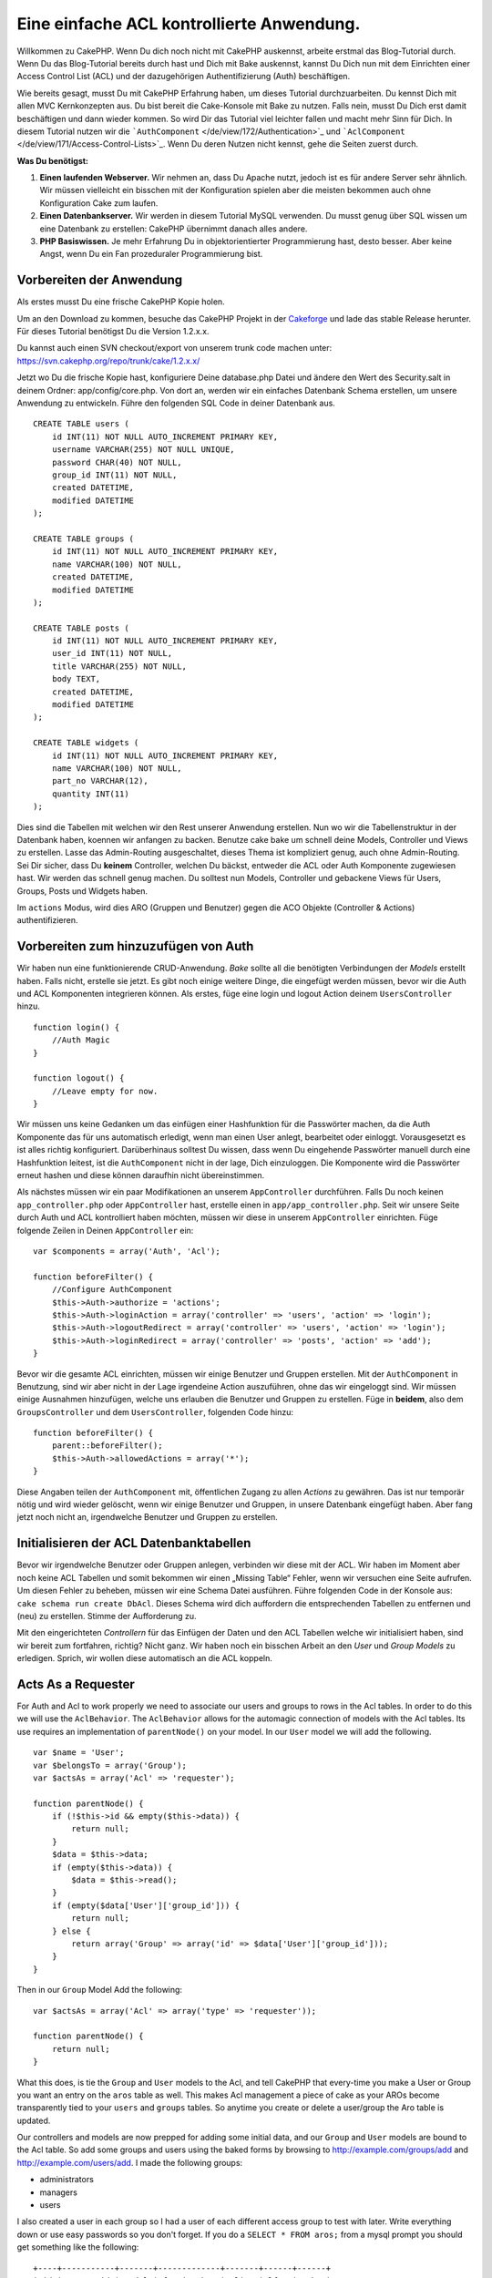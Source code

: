 Eine einfache ACL kontrollierte Anwendung.
##########################################

Willkommen zu CakePHP. Wenn Du dich noch nicht mit CakePHP auskennst,
arbeite erstmal das Blog-Tutorial durch. Wenn Du das Blog-Tutorial
bereits durch hast und Dich mit Bake auskennst, kannst Du Dich nun mit
dem Einrichten einer Access Control List (ACL) und der dazugehörigen
Authentifizierung (Auth) beschäftigen.

Wie bereits gesagt, musst Du mit CakePHP Erfahrung haben, um dieses
Tutorial durchzuarbeiten. Du kennst Dich mit allen MVC Kernkonzepten
aus. Du bist bereit die Cake-Konsole mit Bake zu nutzen. Falls nein,
musst Du Dich erst damit beschäftigen und dann wieder kommen. So wird
Dir das Tutorial viel leichter fallen und macht mehr Sinn für Dich. In
diesem Tutorial nutzen wir die
```AuthComponent`` </de/view/172/Authentication>`_ und
```AclComponent`` </de/view/171/Access-Control-Lists>`_. Wenn Du deren
Nutzen nicht kennst, gehe die Seiten zuerst durch.

**Was Du benötigst:**

#. **Einen laufenden Webserver.** Wir nehmen an, dass Du Apache nutzt,
   jedoch ist es für andere Server sehr ähnlich. Wir müssen vielleicht
   ein bisschen mit der Konfiguration spielen aber die meisten bekommen
   auch ohne Konfiguration Cake zum laufen.
#. **Einen Datenbankserver.** Wir werden in diesem Tutorial MySQL
   verwenden. Du musst genug über SQL wissen um eine Datenbank zu
   erstellen: CakePHP übernimmt danach alles andere.
#. **PHP Basiswissen.** Je mehr Erfahrung Du in objektorientierter
   Programmierung hast, desto besser. Aber keine Angst, wenn Du ein Fan
   prozeduraler Programmierung bist.

Vorbereiten der Anwendung
=========================

Als erstes musst Du eine frische CakePHP Kopie holen.

Um an den Download zu kommen, besuche das CakePHP Projekt in der
`Cakeforge <http://cakeforge.org/projects/cakephp/>`_ und lade das
stable Release herunter. Für dieses Tutorial benötigst Du die Version
1.2.x.x.

Du kannst auch einen SVN checkout/export von unserem trunk code machen
unter: https://svn.cakephp.org/repo/trunk/cake/1.2.x.x/

Jetzt wo Du die frische Kopie hast, konfiguriere Deine database.php
Datei und ändere den Wert des Security.salt in deinem Ordner:
app/config/core.php. Von dort an, werden wir ein einfaches Datenbank
Schema erstellen, um unsere Anwendung zu entwickeln. Führe den folgenden
SQL Code in deiner Datenbank aus.

::

    CREATE TABLE users (
        id INT(11) NOT NULL AUTO_INCREMENT PRIMARY KEY,
        username VARCHAR(255) NOT NULL UNIQUE,
        password CHAR(40) NOT NULL,
        group_id INT(11) NOT NULL,
        created DATETIME,
        modified DATETIME
    );

    CREATE TABLE groups (
        id INT(11) NOT NULL AUTO_INCREMENT PRIMARY KEY,
        name VARCHAR(100) NOT NULL,
        created DATETIME,
        modified DATETIME
    );

    CREATE TABLE posts (
        id INT(11) NOT NULL AUTO_INCREMENT PRIMARY KEY,
        user_id INT(11) NOT NULL,
        title VARCHAR(255) NOT NULL,
        body TEXT,
        created DATETIME,
        modified DATETIME
    );

    CREATE TABLE widgets (
        id INT(11) NOT NULL AUTO_INCREMENT PRIMARY KEY,
        name VARCHAR(100) NOT NULL,
        part_no VARCHAR(12),
        quantity INT(11)
    );

Dies sind die Tabellen mit welchen wir den Rest unserer Anwendung
erstellen. Nun wo wir die Tabellenstruktur in der Datenbank haben,
koennen wir anfangen zu backen. Benutze cake bake um schnell deine
Models, Controller und Views zu erstellen. Lasse das Admin-Routing
ausgeschaltet, dieses Thema ist kompliziert genug, auch ohne
Admin-Routing. Sei Dir sicher, dass Du **keinem** Controller, welchen Du
bäckst, entweder die ACL oder Auth Komponente zugewiesen hast. Wir
werden das schnell genug machen. Du solltest nun Models, Controller und
gebackene Views für Users, Groups, Posts und Widgets haben.

Im ``actions`` Modus, wird dies ARO (Gruppen und Benutzer) gegen die ACO
Objekte (Controller & Actions) authentifizieren.

Vorbereiten zum hinzuzufügen von Auth
=====================================

Wir haben nun eine funktionierende CRUD-Anwendung. *Bake* sollte all die
benötigten Verbindungen der *Models* erstellt haben. Falls nicht,
erstelle sie jetzt. Es gibt noch einige weitere Dinge, die eingefügt
werden müssen, bevor wir die Auth und ACL Komponenten integrieren
können. Als erstes, füge eine login und logout Action deinem
``UsersController`` hinzu.

::

    function login() {
        //Auth Magic
    }

    function logout() {
        //Leave empty for now.
    }

Wir müssen uns keine Gedanken um das einfügen einer Hashfunktion für die
Passwörter machen, da die Auth Komponente das für uns automatisch
erledigt, wenn man einen User anlegt, bearbeitet oder einloggt.
Vorausgesetzt es ist alles richtig konfiguriert. Darüberhinaus solltest
Du wissen, dass wenn Du eingehende Passwörter manuell durch eine
Hashfunktion leitest, ist die ``AuthComponent`` nicht in der lage, Dich
einzuloggen. Die Komponente wird die Passwörter erneut hashen und diese
können daraufhin nicht übereinstimmen.

Als nächstes müssen wir ein paar Modifikationen an unserem
``AppController`` durchführen. Falls Du noch keinen
``app_controller.php`` oder ``AppController`` hast, erstelle einen in
``app/app_controller.php``. Seit wir unsere Seite durch Auth und ACL
kontrolliert haben möchten, müssen wir diese in unserem
``AppController`` einrichten. Füge folgende Zeilen in Deinen
``AppController`` ein:

::

    var $components = array('Auth', 'Acl');

    function beforeFilter() {
        //Configure AuthComponent
        $this->Auth->authorize = 'actions';
        $this->Auth->loginAction = array('controller' => 'users', 'action' => 'login');
        $this->Auth->logoutRedirect = array('controller' => 'users', 'action' => 'login');
        $this->Auth->loginRedirect = array('controller' => 'posts', 'action' => 'add');
    }

Bevor wir die gesamte ACL einrichten, müssen wir einige Benutzer und
Gruppen erstellen. Mit der ``AuthComponent`` in Benutzung, sind wir aber
nicht in der Lage irgendeine Action auszuführen, ohne das wir eingeloggt
sind. Wir müssen einige Ausnahmen hinzufügen, welche uns erlauben die
Benutzer und Gruppen zu erstellen. Füge in **beidem**, also dem
``GroupsController`` und dem ``UsersController``, folgenden Code hinzu:

::

    function beforeFilter() {
        parent::beforeFilter(); 
        $this->Auth->allowedActions = array('*');
    }

Diese Angaben teilen der ``AuthComponent`` mit, öffentlichen Zugang zu
allen *Actions* zu gewähren. Das ist nur temporär nötig und wird wieder
gelöscht, wenn wir einige Benutzer und Gruppen, in unsere Datenbank
eingefügt haben. Aber fang jetzt noch nicht an, irgendwelche Benutzer
und Gruppen zu erstellen.

Initialisieren der ACL Datenbanktabellen
========================================

Bevor wir irgendwelche Benutzer oder Gruppen anlegen, verbinden wir
diese mit der ACL. Wir haben im Moment aber noch keine ACL Tabellen und
somit bekommen wir einen „Missing Table“ Fehler, wenn wir versuchen eine
Seite aufrufen. Um diesen Fehler zu beheben, müssen wir eine Schema
Datei ausführen. Führe folgenden Code in der Konsole aus:
``cake schema run create DbAcl``. Dieses Schema wird dich auffordern die
entsprechenden Tabellen zu entfernen und (neu) zu erstellen. Stimme der
Aufforderung zu.

Mit den eingerichteten *Controllern* für das Einfügen der Daten und den
ACL Tabellen welche wir initialisiert haben, sind wir bereit zum
fortfahren, richtig? Nicht ganz. Wir haben noch ein bisschen Arbeit an
den *User* und *Group Models* zu erledigen. Sprich, wir wollen diese
automatisch an die ACL koppeln.

Acts As a Requester
===================

For Auth and Acl to work properly we need to associate our users and
groups to rows in the Acl tables. In order to do this we will use the
``AclBehavior``. The ``AclBehavior`` allows for the automagic connection
of models with the Acl tables. Its use requires an implementation of
``parentNode()`` on your model. In our ``User`` model we will add the
following.

::

    var $name = 'User';
    var $belongsTo = array('Group');
    var $actsAs = array('Acl' => 'requester');
     
    function parentNode() {
        if (!$this->id && empty($this->data)) {
            return null;
        }
        $data = $this->data;
        if (empty($this->data)) {
            $data = $this->read();
        }
        if (empty($data['User']['group_id'])) {
            return null;
        } else {
            return array('Group' => array('id' => $data['User']['group_id']));
        }
    }

Then in our ``Group`` Model Add the following:

::

    var $actsAs = array('Acl' => array('type' => 'requester'));
     
    function parentNode() {
        return null;
    }

What this does, is tie the ``Group`` and ``User`` models to the Acl, and
tell CakePHP that every-time you make a User or Group you want an entry
on the ``aros`` table as well. This makes Acl management a piece of cake
as your AROs become transparently tied to your ``users`` and ``groups``
tables. So anytime you create or delete a user/group the Aro table is
updated.

Our controllers and models are now prepped for adding some initial data,
and our ``Group`` and ``User`` models are bound to the Acl table. So add
some groups and users using the baked forms by browsing to
http://example.com/groups/add and http://example.com/users/add. I made
the following groups:

-  administrators
-  managers
-  users

I also created a user in each group so I had a user of each different
access group to test with later. Write everything down or use easy
passwords so you don't forget. If you do a ``SELECT * FROM aros;`` from
a mysql prompt you should get something like the following:

::

    +----+-----------+-------+-------------+-------+------+------+
    | id | parent_id | model | foreign_key | alias | lft  | rght |
    +----+-----------+-------+-------------+-------+------+------+
    |  1 |      NULL | Group |           1 | NULL  |    1 |    4 |
    |  2 |      NULL | Group |           2 | NULL  |    5 |    8 |
    |  3 |      NULL | Group |           3 | NULL  |    9 |   12 |
    |  4 |         1 | User  |           1 | NULL  |    2 |    3 |
    |  5 |         2 | User  |           2 | NULL  |    6 |    7 |
    |  6 |         3 | User  |           3 | NULL  |   10 |   11 |
    +----+-----------+-------+-------------+-------+------+------+
    6 rows in set (0.00 sec)

This shows us that we have 3 groups and 3 users. The users are nested
inside the groups, which means we can set permissions on a per-group or
per-user basis.

When modifying a user, you must manually update the ARO. This code
should be executed wherever you're updating the user information:

::

    // Check if their permission group is changing
    $oldgroupid = $this->User->field('group_id');
    if ($oldgroupid !== $this->data['User']['group_id']) {
        $aro =& $this->Acl->Aro;
        $user = $aro->findByForeignKeyAndModel($this->data['User']['id'], 'User');
        $group = $aro->findByForeignKeyAndModel($this->data['User']['group_id'], 'Group');
                    
        // Save to ARO table
        $aro->id = $user['Aro']['id'];
        $aro->save(array('parent_id' => $group['Aro']['id']));
    }

An alternative to the above Aro update after group\_id is changed, is to
add the below to your User model. Then you don't have to worry about
duplicate code.

::

    /**    
     * After save callback
     *
     * Update the aro for the user.
     *
     * @access public
     * @return void
     */
    function afterSave($created) {
            if (!$created) {
                $parent = $this->parentNode();
                $parent = $this->node($parent);
                $node = $this->node();
                $aro = $node[0];
                $aro['Aro']['parent_id'] = $parent[0]['Aro']['id'];
                $this->Aro->save($aro);
            }
    }

ACOs anlegen
============

Jetzt, da wir unsere Benutzer und Gruppen erstellt haben (aros), können
wir anfangen unsere existierenden Controller in die Acl zu
implementieren und Berechtigungen für unsere Benutzer und Gruppen zu
vergeben, ebenso können wir den login / logout aktivieren.

Unsere ARO's legen sich automatisch an, sobald neue Benutzer und/oder
Gruppen angelegt werden. Wie wäre es jetzt noch mit einer Möglichkeit
ACO's automatisch von unseren Controllern und deren "actions" generieren
zu lassen? Leider gibt es dafür keinen magischen Weg in Cake PHP's
Kern-Komponenten. Die Kern-Klassen bieten allerdings einige Wege die
ACO's manuell anzulegen. Es lassen sich ACO-Objekte über die Acl-Shell
anlegen oder man kann die ``Acl-Komponente`` benutzen. Aco's über die
Shell anzulegen sieht so aus:

::

    cake acl create aco root controllers

Über die Acl-Komponente würde es so aussehen:

::

    $this->Acl->Aco->create(array('parent_id' => null, 'alias' => 'controllers'));
    $this->Acl->Aco->save();

Beide dieser Beispiele würden unser sogenanntes 'root' oder 'top level'
Acess Control Objekt anlegen, welches 'controller' genannt wird. Der
Zweck dieses Objektes ist es uns einen vereinfachten Zugriff auf Basis
eines globalen Anwendungsbereichs zu ermöglichen bzw. zu verweigern und
die Nutzung der Acl für Zwecke, die nicht mit dem Controller bzw.
Actions in Zusammenhang stehen, wie z. B. die Überprüfung der
Modeleinträge und deren Berechtigungen. Wenn wir das globale root-ACO
benutzen, müssen wir eine kleinere Veränderung an unserer
``AuthComponent``-Konfiguration vornehmen. Die ``AuthComponent`` muss
von der Existenz dieses root-ACOs wissen, damit sie auch die richtigen
Pfade benutzt, wenn die ACL über Controller/Actions überprüft wird. Füge
in Deinem ``AppController`` folgenden Code zu dem ``beforeFilter``
hinzu:

::

    $this->Auth->actionPath = 'controllers/';

An Automated tool for creating ACOs
===================================

As mentioned before, there is no pre-built way to input all of our
controllers and actions into the Acl. However, we all hate doing
repetitive things like typing in what could be hundreds of actions in a
large application. We've whipped up an automated set of functions to
build the ACO table. These functions will look at every controller in
your application. It will add any non-private, non ``Controller``
methods to the Acl table, nicely nested underneath the owning
controller. You can add and run this in your ``AppController`` or any
controller for that matter, just be sure to remove it before putting
your application into production.

::

        function build_acl() {
            if (!Configure::read('debug')) {
                return $this->_stop();
            }
            $log = array();

            $aco =& $this->Acl->Aco;
            $root = $aco->node('controllers');
            if (!$root) {
                $aco->create(array('parent_id' => null, 'model' => null, 'alias' => 'controllers'));
                $root = $aco->save();
                $root['Aco']['id'] = $aco->id; 
                $log[] = 'Created Aco node for controllers';
            } else {
                $root = $root[0];
            }   

            App::import('Core', 'File');
            $Controllers = Configure::listObjects('controller');
            $appIndex = array_search('App', $Controllers);
            if ($appIndex !== false ) {
                unset($Controllers[$appIndex]);
            }
            $baseMethods = get_class_methods('Controller');
            $baseMethods[] = 'buildAcl';

            $Plugins = $this->_getPluginControllerNames();
            $Controllers = array_merge($Controllers, $Plugins);

            // look at each controller in app/controllers
            foreach ($Controllers as $ctrlName) {
                $methods = $this->_getClassMethods($this->_getPluginControllerPath($ctrlName));

                // Do all Plugins First
                if ($this->_isPlugin($ctrlName)){
                    $pluginNode = $aco->node('controllers/'.$this->_getPluginName($ctrlName));
                    if (!$pluginNode) {
                        $aco->create(array('parent_id' => $root['Aco']['id'], 'model' => null, 'alias' => $this->_getPluginName($ctrlName)));
                        $pluginNode = $aco->save();
                        $pluginNode['Aco']['id'] = $aco->id;
                        $log[] = 'Created Aco node for ' . $this->_getPluginName($ctrlName) . ' Plugin';
                    }
                }
                // find / make controller node
                $controllerNode = $aco->node('controllers/'.$ctrlName);
                if (!$controllerNode) {
                    if ($this->_isPlugin($ctrlName)){
                        $pluginNode = $aco->node('controllers/' . $this->_getPluginName($ctrlName));
                        $aco->create(array('parent_id' => $pluginNode['0']['Aco']['id'], 'model' => null, 'alias' => $this->_getPluginControllerName($ctrlName)));
                        $controllerNode = $aco->save();
                        $controllerNode['Aco']['id'] = $aco->id;
                        $log[] = 'Created Aco node for ' . $this->_getPluginControllerName($ctrlName) . ' ' . $this->_getPluginName($ctrlName) . ' Plugin Controller';
                    } else {
                        $aco->create(array('parent_id' => $root['Aco']['id'], 'model' => null, 'alias' => $ctrlName));
                        $controllerNode = $aco->save();
                        $controllerNode['Aco']['id'] = $aco->id;
                        $log[] = 'Created Aco node for ' . $ctrlName;
                    }
                } else {
                    $controllerNode = $controllerNode[0];
                }

                //clean the methods. to remove those in Controller and private actions.
                foreach ($methods as $k => $method) {
                    if (strpos($method, '_', 0) === 0) {
                        unset($methods[$k]);
                        continue;
                    }
                    if (in_array($method, $baseMethods)) {
                        unset($methods[$k]);
                        continue;
                    }
                    $methodNode = $aco->node('controllers/'.$ctrlName.'/'.$method);
                    if (!$methodNode) {
                        $aco->create(array('parent_id' => $controllerNode['Aco']['id'], 'model' => null, 'alias' => $method));
                        $methodNode = $aco->save();
                        $log[] = 'Created Aco node for '. $method;
                    }
                }
            }
            if(count($log)>0) {
                debug($log);
            }
        }

        function _getClassMethods($ctrlName = null) {
            App::import('Controller', $ctrlName);
            if (strlen(strstr($ctrlName, '.')) > 0) {
                // plugin's controller
                $num = strpos($ctrlName, '.');
                $ctrlName = substr($ctrlName, $num+1);
            }
            $ctrlclass = $ctrlName . 'Controller';
            $methods = get_class_methods($ctrlclass);

            // Add scaffold defaults if scaffolds are being used
            $properties = get_class_vars($ctrlclass);
            if (array_key_exists('scaffold',$properties)) {
                if($properties['scaffold'] == 'admin') {
                    $methods = array_merge($methods, array('admin_add', 'admin_edit', 'admin_index', 'admin_view', 'admin_delete'));
                } else {
                    $methods = array_merge($methods, array('add', 'edit', 'index', 'view', 'delete'));
                }
            }
            return $methods;
        }

        function _isPlugin($ctrlName = null) {
            $arr = String::tokenize($ctrlName, '/');
            if (count($arr) > 1) {
                return true;
            } else {
                return false;
            }
        }

        function _getPluginControllerPath($ctrlName = null) {
            $arr = String::tokenize($ctrlName, '/');
            if (count($arr) == 2) {
                return $arr[0] . '.' . $arr[1];
            } else {
                return $arr[0];
            }
        }

        function _getPluginName($ctrlName = null) {
            $arr = String::tokenize($ctrlName, '/');
            if (count($arr) == 2) {
                return $arr[0];
            } else {
                return false;
            }
        }

        function _getPluginControllerName($ctrlName = null) {
            $arr = String::tokenize($ctrlName, '/');
            if (count($arr) == 2) {
                return $arr[1];
            } else {
                return false;
            }
        }

    /**
     * Get the names of the plugin controllers ...
     * 
     * This function will get an array of the plugin controller names, and
     * also makes sure the controllers are available for us to get the 
     * method names by doing an App::import for each plugin controller.
     *
     * @return array of plugin names.
     *
     */
        function _getPluginControllerNames() {
            App::import('Core', 'File', 'Folder');
            $paths = Configure::getInstance();
            $folder =& new Folder();
            $folder->cd(APP . 'plugins');

            // Get the list of plugins
            $Plugins = $folder->read();
            $Plugins = $Plugins[0];
            $arr = array();

            // Loop through the plugins
            foreach($Plugins as $pluginName) {
                // Change directory to the plugin
                $didCD = $folder->cd(APP . 'plugins'. DS . $pluginName . DS . 'controllers');
                // Get a list of the files that have a file name that ends
                // with controller.php
                $files = $folder->findRecursive('.*_controller\.php');

                // Loop through the controllers we found in the plugins directory
                foreach($files as $fileName) {
                    // Get the base file name
                    $file = basename($fileName);

                    // Get the controller name
                    $file = Inflector::camelize(substr($file, 0, strlen($file)-strlen('_controller.php')));
                    if (!preg_match('/^'. Inflector::humanize($pluginName). 'App/', $file)) {
                        if (!App::import('Controller', $pluginName.'.'.$file)) {
                            debug('Error importing '.$file.' for plugin '.$pluginName);
                        } else {
                            /// Now prepend the Plugin name ...
                            // This is required to allow us to fetch the method names.
                            $arr[] = Inflector::humanize($pluginName) . "/" . $file;
                        }
                    }
                }
            }
            return $arr;
        }

Now run the action in your browser, eg.
http://localhost/groups/build\_acl, This will build your ACO table.

You might want to keep this function around as it will add new ACO's for
all of the controllers & actions that are in your application any time
you run it. It does not remove nodes for actions that no longer exist
though. Now that all the heavy lifting is done, we need to set up some
permissions, and remove the code that disabled ``AuthComponent``
earlier.

The original code on this page did not take into account that you might
use plugins for your application, and in order for you to have seamless
plugin support in your Acl-controlled application, we have updated the
above code to automatically include the correct plugins wherever
necessary. Note that running this action will place some debug
statements at the top of your browser page as to what
Plugin/Controller/Action was added to the ACO tree and what was not.

Setting up permissions
======================

Creating permissions much like creating ACO's has no magic solution, nor
will I be providing one. To allow ARO's access to ACO's from the shell
interface use the AclShell. For more information on how to use it
consult the aclShell help which can be accessed by running:

::

    cake acl help

\* needs to be quoted ('\*')

To allow with the ``AclComponent`` do the following:

::

    $this->Acl->allow($aroAlias, $acoAlias);

We are going to add in a few allow/deny statements now. Add the
following to a temporary function in your ``UsersController`` and visit
the address in your browser to run them. If you do a
``SELECT * FROM aros_acos`` you should see a whole pile of 1's and 0's.
Once you've confirmed your permissions are set remove the function.

::

    function initDB() {
        $group =& $this->User->Group;
        //Allow admins to everything
        $group->id = 1;     
        $this->Acl->allow($group, 'controllers');
     
        //allow managers to posts and widgets
        $group->id = 2;
        $this->Acl->deny($group, 'controllers');
        $this->Acl->allow($group, 'controllers/Posts');
        $this->Acl->allow($group, 'controllers/Widgets');
     
        //allow users to only add and edit on posts and widgets
        $group->id = 3;
        $this->Acl->deny($group, 'controllers');        
        $this->Acl->allow($group, 'controllers/Posts/add');
        $this->Acl->allow($group, 'controllers/Posts/edit');        
        $this->Acl->allow($group, 'controllers/Widgets/add');
        $this->Acl->allow($group, 'controllers/Widgets/edit');
    }

We now have set up some basic access rules. We've allowed administrators
to everything. Managers can access everything in posts and widgets.
While users can only access add and edit in posts & widgets.

We had to get a reference of a ``Group`` model and modify its id to be
able to specify the ARO we wanted, this is due to how ``AclBehavior``
works. ``AclBehavior`` does not set the alias field in the ``aros``
table so we must use an object reference or an array to reference the
ARO we want.

You may have noticed that I deliberately left out index and view from my
Acl permissions. We are going to make view and index public actions in
``PostsController`` and ``WidgetsController``. This allows
non-authorized users to view these pages, making them public pages.
However, at any time you can remove these actions from
``AuthComponent::allowedActions`` and the permissions for view and edit
will revert to those in the Acl.

Now we want to take out the references to ``Auth->allowedActions`` in
your users and groups controllers. Then add the following to your posts
and widgets controllers:

::

    function beforeFilter() {
        parent::beforeFilter(); 
        $this->Auth->allowedActions = array('index', 'view');
    }

This removes the 'off switches' we put in earlier on the users and
groups controllers, and gives public access on the index and view
actions in posts and widgets controllers. In
``AppController::beforeFilter()`` add the following:

::

     $this->Auth->allowedActions = array('display');

This makes the 'display' action public. This will keep our
PagesController::display() public. This is important as often the
default routing has this action as the home page for you application.

Logging in
==========

Our application is now under access control, and any attempt to view
non-public pages will redirect you to the login page. However, we will
need to create a login view before anyone can login. Add the following
to ``app/views/users/login.ctp`` if you haven't done so already.

::

    <h2>Login</h2>
    <?php
    echo $form->create('User', array('url' => array('controller' => 'users', 'action' =>'login')));
    echo $form->input('User.username');
    echo $form->input('User.password');
    echo $form->end('Login');
    ?>

If a user is already logged in, redirect him:

::

    function login() {
        if ($this->Session->read('Auth.User')) {
            $this->Session->setFlash('You are logged in!');
            $this->redirect('/', null, false);
        }
    }       

You may also want to add a flash() for Auth messages to your layout.
Copy the default core layout - found at
``cake/libs/view/layouts/default.ctp`` - to your app layouts folder if
you haven't done so already. In ``app/views/layouts/default.ctp`` add

::

    $session->flash('auth');

You should now be able to login and everything should work
auto-magically. When access is denied Auth messages will be displayed if
you added the ``$session->flash('auth')``

Logout
======

Now onto the logout. Earlier we left this function blank, now is the
time to fill it. In ``UsersController::logout()`` add the following:

::

    $this->Session->setFlash('Good-Bye');
    $this->redirect($this->Auth->logout());

This sets a Session flash message and logs out the User using Auth's
logout method. Auth's logout method basically deletes the Auth Session
Key and returns a url that can be used in a redirect. If there is other
session data that needs to be deleted as well add that code here.

Schlusswort
===========

Du solltest nun eine Anwendung haben welche mit Auth und Acl prüft. User
Rechte werden durch Gruppen festgelegt, sie können dennoch auch direkt
für einen User gesetzt werden. Du kannst Rechte nun global, per
controller und per action setzen. Außerdem hast du ein Code welcher es
dir leicht macht deine ACO Tabellen leicht zu erweitern, wenn deine App
wächst.
